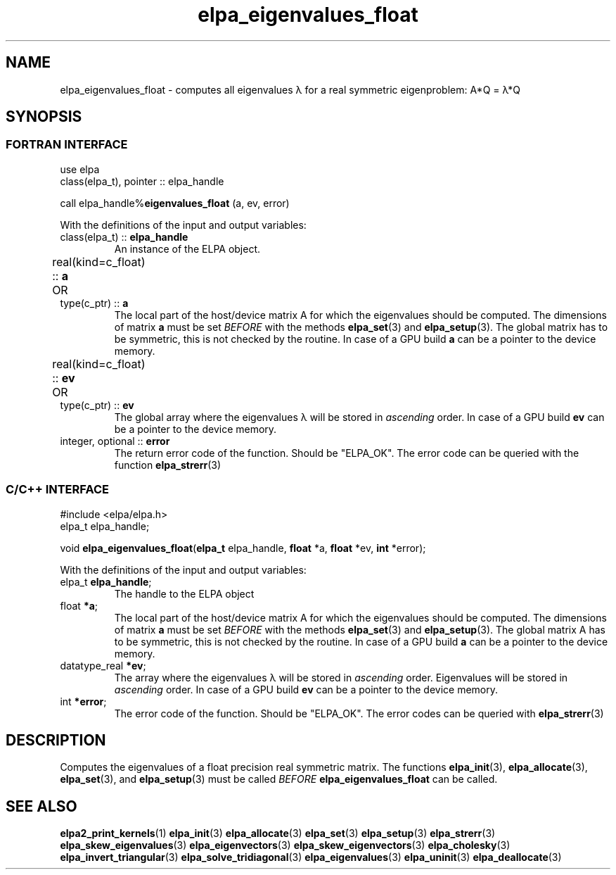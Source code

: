 .TH "elpa_eigenvalues_float" 3 "Thu Nov 28 2024" "ELPA" \" -*- nroff -*-
.ad l
.nh
.ss 12 0
.SH NAME
elpa_eigenvalues_float \- computes all eigenvalues \(*l for a real symmetric eigenproblem: A*Q = \(*l*Q
.br

.SH SYNOPSIS
.br
.SS FORTRAN INTERFACE
use elpa
.br
class(elpa_t), pointer :: elpa_handle
.br

call elpa_handle%\fBeigenvalues_float\fP (a, ev, error)
.sp
With the definitions of the input and output variables:

.TP
class(elpa_t) ::\fB elpa_handle\fP
An instance of the ELPA object.
.TP
real(kind=c_float) ::\fB a\fP \t OR \t type(c_ptr) ::\fB a\fP
The local part of the host/device matrix A for which the eigenvalues should be computed.
The dimensions of matrix\fB a\fP must be set\fI BEFORE\fP with the methods\fB elpa_set\fP(3) and\fB elpa_setup\fP(3).
The global matrix has to be symmetric, this is not checked by the routine.
In case of a GPU build\fB a\fP can be a pointer to the device memory.
.TP
real(kind=c_float) ::\fB ev\fP \t OR \t type(c_ptr) ::\fB ev\fP
The global array where the eigenvalues \(*l will be stored in\fI ascending\fP order.
In case of a GPU build\fB ev\fP can be a pointer to the device memory.
.TP
integer, optional ::\fB error\fP
The return error code of the function. Should be "ELPA_OK". The error code can be queried with the function\fB elpa_strerr\fP(3)

.br
.SS C/C++ INTERFACE
#include <elpa/elpa.h>
.br
elpa_t elpa_handle;

.br
void\fB elpa_eigenvalues_float\fP(\fBelpa_t\fP elpa_handle,\fB float\fP *a,\fB float\fP *ev,\fB int\fP *error);
.sp
With the definitions of the input and output variables:

.TP
elpa_t \fB elpa_handle\fP;
The handle to the ELPA object
.TP
float \fB *a\fP;
The local part of the host/device matrix A for which the eigenvalues should be computed.
The dimensions of matrix\fB a\fP must be set\fI BEFORE\fP with the methods\fB elpa_set\fP(3) and\fB elpa_setup\fP(3).
The global matrix A has to be symmetric, this is not checked by the routine.
In case of a GPU build\fB a\fP can be a pointer to the device memory.
.TP
datatype_real \fB *ev\fP;
The array where the eigenvalues \(*l will be stored in\fI ascending\fP order.
Eigenvalues will be stored in\fI ascending\fP order.
In case of a GPU build\fB ev\fP can be a pointer to the device memory.

.TP
int \fB *error\fP;
The error code of the function. Should be "ELPA_OK". The error codes can be queried with\fB elpa_strerr\fP(3)

.SH DESCRIPTION
Computes the eigenvalues of a float precision real symmetric matrix.
The functions\fB elpa_init\fP(3),\fB elpa_allocate\fP(3),\fB elpa_set\fP(3), and\fB elpa_setup\fP(3) must be called\fI BEFORE\fP\fB elpa_eigenvalues_float\fP can be called.

.SH SEE ALSO
\fBelpa2_print_kernels\fP(1)\fB elpa_init\fP(3)\fB elpa_allocate\fP(3)\fB elpa_set\fP(3)\fB elpa_setup\fP(3)\fB elpa_strerr\fP(3)\fB elpa_skew_eigenvalues\fP(3)\fB elpa_eigenvectors\fP(3)\fB elpa_skew_eigenvectors\fP(3)\fB elpa_cholesky\fP(3)\fB elpa_invert_triangular\fP(3)\fB elpa_solve_tridiagonal\fP(3)\fB elpa_eigenvalues\fP(3)\fB elpa_uninit\fP(3)\fB elpa_deallocate\fP(3)
